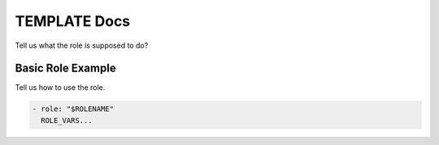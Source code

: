 TEMPLATE Docs
=============

Tell us what the role is supposed to do?

Basic Role Example
^^^^^^^^^^^^^^^^^^

Tell us how to use the role.

.. code-block:: yaml

    - role: "$ROLENAME"
      ROLE_VARS...
